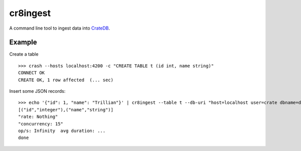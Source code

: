 =========
cr8ingest
=========

A command line tool to ingest data into `CrateDB <https://github.com/crate/crate>`_.


Example
=======

Create a table

::

  >>> crash --hosts localhost:4200 -c "CREATE TABLE t (id int, name string)"
  CONNECT OK
  CREATE OK, 1 row affected  (... sec)


Insert some JSON records::

  >>> echo '{"id": 1, "name": "Trillian"}' | cr8ingest --table t --db-uri "host=localhost user=crate dbname=doc port=5432"
  [("id","integer"),("name","string")]
  "rate: Nothing"
  "concurrency: 15"
  op/s: Infinity  avg duration: ...
  done
